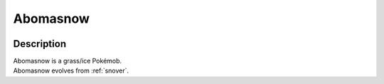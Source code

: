 .. _abomasnow:

Abomasnow
----------

.. image:: ../../_images/pokemobs/gen_4/entity_icon/textures/abomasnow.png
    :width: 400
    :alt: Abomasnow
.. image:: ../../_images/pokemobs/gen_4/entity_icon/textures/abomasnows.png
    :width: 400
    :alt: Abomasnow


Description
============
| Abomasnow is a grass/ice Pokémob.
| Abomasnow evolves from :ref:`snover`.